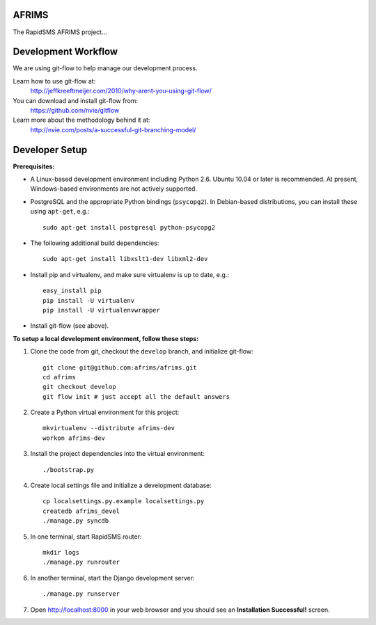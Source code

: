 AFRIMS
======

The RapidSMS AFRIMS project...

Development Workflow
====================

We are using git-flow to help manage our development process.

Learn how to use git-flow at:
  http://jeffkreeftmeijer.com/2010/why-arent-you-using-git-flow/

You can download and install git-flow from:
  https://github.com/nvie/gitflow

Learn more about the methodology behind it at:
  http://nvie.com/posts/a-successful-git-branching-model/

Developer Setup
===============

**Prerequisites:**

* A Linux-based development environment including Python 2.6.  Ubuntu 10.04 or
  later is recommended.  At present, Windows-based environments are not
  actively supported.

* PostgreSQL and the appropriate Python bindings (``psycopg2``).  In
  Debian-based distributions, you can install these using ``apt-get``, e.g.::

    sudo apt-get install postgresql python-psycopg2

* The following additional build dependencies::

    sudo apt-get install libxslt1-dev libxml2-dev

* Install pip and virtualenv, and make sure virtualenv is up to date, e.g.::

    easy_install pip
    pip install -U virtualenv
    pip install -U virtualenvwrapper

* Install git-flow (see above).

**To setup a local development environment, follow these steps:**

#. Clone the code from git, checkout the ``develop`` branch, and initialize
   git-flow::

    git clone git@github.com:afrims/afrims.git
    cd afrims
    git checkout develop
    git flow init # just accept all the default answers
  
#. Create a Python virtual environment for this project::

    mkvirtualenv --distribute afrims-dev
    workon afrims-dev

#. Install the project dependencies into the virtual environment::

    ./bootstrap.py

#. Create local settings file and initialize a development database::

    cp localsettings.py.example localsettings.py
    createdb afrims_devel
    ./manage.py syncdb

#. In one terminal, start RapidSMS router::

    mkdir logs
    ./manage.py runrouter

#. In another terminal, start the Django development server::

    ./manage.py runserver

#. Open http://localhost:8000 in your web browser and you should see an
   **Installation Successful!** screen.

